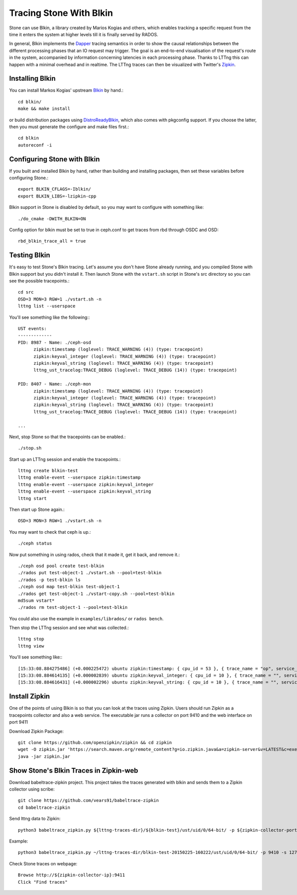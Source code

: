=========================
 Tracing Stone With Blkin
=========================

Stone can use Blkin, a library created by Marios Kogias and others,
which enables tracking a specific request from the time it enters
the system at higher levels till it is finally served by RADOS.

In general, Blkin implements the Dapper_ tracing semantics
in order to show the causal relationships between the different
processing phases that an IO request may trigger. The goal is an
end-to-end visualisation of the request's route in the system,
accompanied by information concerning latencies in each processing
phase. Thanks to LTTng this can happen with a minimal overhead and
in realtime. The LTTng traces can then be visualized with Twitter's
Zipkin_.

.. _Dapper: http://static.googleusercontent.com/media/research.google.com/el//pubs/archive/36356.pdf
.. _Zipkin: https://zipkin.io/


Installing Blkin
================

You can install Markos Kogias' upstream Blkin_ by hand.::

  cd blkin/
  make && make install

or build distribution packages using DistroReadyBlkin_, which also comes with
pkgconfig support. If you choose the latter, then you must generate the
configure and make files first.::

  cd blkin
  autoreconf -i

.. _Blkin: https://github.com/marioskogias/blkin
.. _DistroReadyBlkin: https://github.com/agshew/blkin


Configuring Stone with Blkin
===========================

If you built and installed Blkin by hand, rather than building and
installing packages, then set these variables before configuring
Stone.::

  export BLKIN_CFLAGS=-Iblkin/
  export BLKIN_LIBS=-lzipkin-cpp

Blkin support in Stone is disabled by default, so you may
want to configure with something like::

  ./do_cmake -DWITH_BLKIN=ON

Config option for blkin must be set to true in ceph.conf to get
traces from rbd through OSDC and OSD::

  rbd_blkin_trace_all = true


Testing Blkin
=============

It's easy to test Stone's Blkin tracing. Let's assume you don't have
Stone already running, and you compiled Stone with Blkin support but
you didn't install it. Then launch Stone with the ``vstart.sh`` script
in Stone's src directory so you can see the possible tracepoints.::

  cd src
  OSD=3 MON=3 RGW=1 ./vstart.sh -n
  lttng list --userspace

You'll see something like the following:::

  UST events:
  -------------
  PID: 8987 - Name: ./ceph-osd
        zipkin:timestamp (loglevel: TRACE_WARNING (4)) (type: tracepoint)
        zipkin:keyval_integer (loglevel: TRACE_WARNING (4)) (type: tracepoint)
        zipkin:keyval_string (loglevel: TRACE_WARNING (4)) (type: tracepoint)
        lttng_ust_tracelog:TRACE_DEBUG (loglevel: TRACE_DEBUG (14)) (type: tracepoint)

  PID: 8407 - Name: ./ceph-mon
        zipkin:timestamp (loglevel: TRACE_WARNING (4)) (type: tracepoint)
        zipkin:keyval_integer (loglevel: TRACE_WARNING (4)) (type: tracepoint)
        zipkin:keyval_string (loglevel: TRACE_WARNING (4)) (type: tracepoint)
        lttng_ust_tracelog:TRACE_DEBUG (loglevel: TRACE_DEBUG (14)) (type: tracepoint)

  ...

Next, stop Stone so that the tracepoints can be enabled.::

  ./stop.sh

Start up an LTTng session and enable the tracepoints.::

  lttng create blkin-test
  lttng enable-event --userspace zipkin:timestamp
  lttng enable-event --userspace zipkin:keyval_integer
  lttng enable-event --userspace zipkin:keyval_string
  lttng start

Then start up Stone again.::

  OSD=3 MON=3 RGW=1 ./vstart.sh -n

You may want to check that ceph is up.::

  ./ceph status

Now put something in using rados, check that it made it, get it back, and remove it.::

  ./ceph osd pool create test-blkin
  ./rados put test-object-1 ./vstart.sh --pool=test-blkin
  ./rados -p test-blkin ls
  ./ceph osd map test-blkin test-object-1
  ./rados get test-object-1 ./vstart-copy.sh --pool=test-blkin
  md5sum vstart*
  ./rados rm test-object-1 --pool=test-blkin

You could also use the example in ``examples/librados/`` or ``rados bench``.

Then stop the LTTng session and see what was collected.::

  lttng stop
  lttng view

You'll see something like:::

  [15:33:08.884275486] (+0.000225472) ubuntu zipkin:timestamp: { cpu_id = 53 }, { trace_name = "op", service_name = "Objecter", port_no = 0, ip = "0.0.0.0", trace_id = 5485970765435202833, span_id = 5485970765435202833, parent_span_id = 0, event = "osd op reply" }
  [15:33:08.884614135] (+0.000002839) ubuntu zipkin:keyval_integer: { cpu_id = 10 }, { trace_name = "", service_name = "Messenger", port_no = 6805, ip = "0.0.0.0", trace_id = 7381732770245808782, span_id = 7387710183742669839, parent_span_id = 1205040135881905799, key = "tid", val = 2 }
  [15:33:08.884616431] (+0.000002296) ubuntu zipkin:keyval_string: { cpu_id = 10 }, { trace_name = "", service_name = "Messenger", port_no = 6805, ip = "0.0.0.0", trace_id = 7381732770245808782, span_id = 7387710183742669839, parent_span_id = 1205040135881905799, key = "entity type", val = "client" }


Install  Zipkin
===============
One of the points of using Blkin is so that you can look at the traces
using Zipkin. Users should run Zipkin as a tracepoints collector and
also a web service. The executable jar runs a collector on port 9410 and
the web interface on port 9411

Download Zipkin Package::

  git clone https://github.com/openzipkin/zipkin && cd zipkin
  wget -O zipkin.jar 'https://search.maven.org/remote_content?g=io.zipkin.java&a=zipkin-server&v=LATEST&c=exec'
  java -jar zipkin.jar


Show Stone's Blkin Traces in Zipkin-web
======================================
Download babeltrace-zipkin project. This project takes the traces
generated with blkin and sends them to a Zipkin collector using scribe::

  git clone https://github.com/vears91/babeltrace-zipkin
  cd babeltrace-zipkin

Send lttng data to Zipkin::

  python3 babeltrace_zipkin.py ${lttng-traces-dir}/${blkin-test}/ust/uid/0/64-bit/ -p ${zipkin-collector-port(9410 by default)} -s ${zipkin-collector-ip}

Example::

  python3 babeltrace_zipkin.py ~/lttng-traces-dir/blkin-test-20150225-160222/ust/uid/0/64-bit/ -p 9410 -s 127.0.0.1

Check Stone traces on webpage::

  Browse http://${zipkin-collector-ip}:9411
  Click "Find traces"
